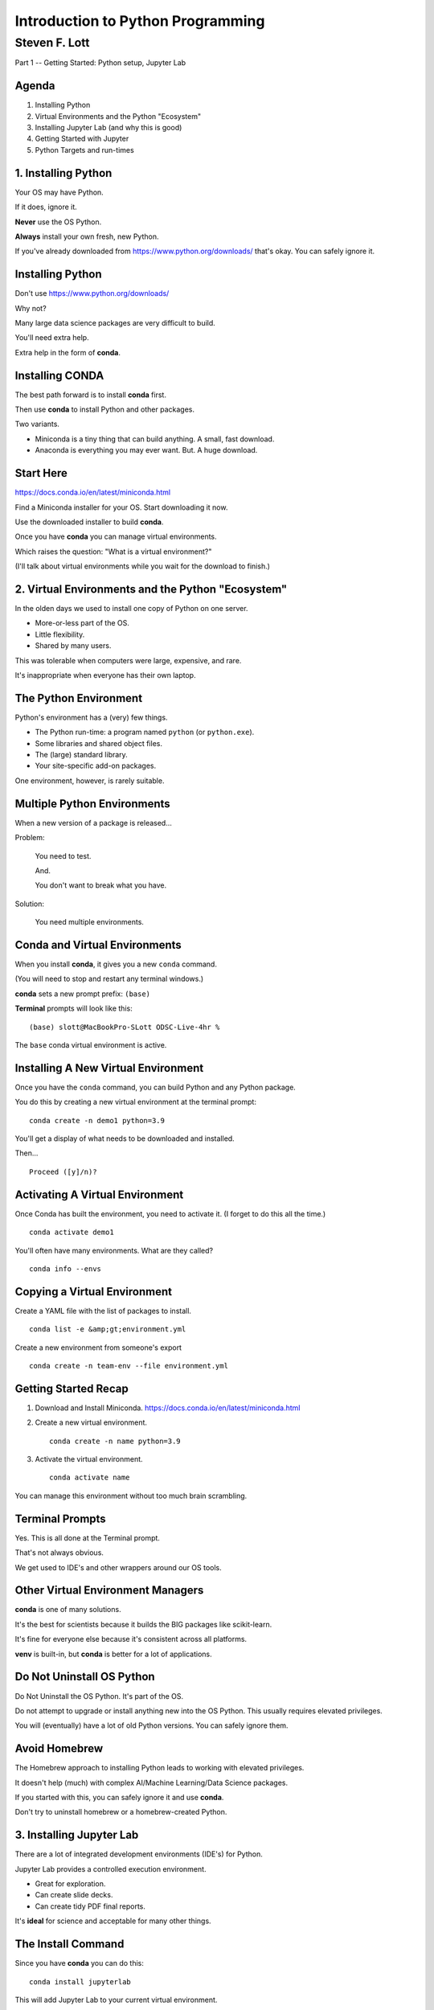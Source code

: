 ###################################
Introduction to Python Programming
###################################

==============
Steven F. Lott
==============

Part 1 -- Getting Started: Python setup, Jupyter Lab


Agenda
===============

1. Installing Python

#. Virtual Environments and the Python "Ecosystem"

#. Installing Jupyter Lab (and why this is good)

#. Getting Started with Jupyter

#. Python Targets and run-times


1. Installing Python
====================

Your OS may have Python.

If it does, ignore it.

**Never** use the OS Python.

**Always** install your own fresh, new Python.

.. container:: incremental

    If you've already downloaded from https://www.python.org/downloads/
    that's okay. You can safely ignore it.

Installing Python
=================

Don't use https://www.python.org/downloads/

Why not?

Many large data science packages are very difficult to build.

You'll need extra help.

Extra help in the form of **conda**.

Installing CONDA
================

The best path forward is to install **conda** first.

Then use **conda** to install Python and other packages.

Two variants.

- Miniconda is a tiny thing that can build anything. A small, fast download.

- Anaconda is everything you may ever want. But. A huge download.

Start Here
==========

https://docs.conda.io/en/latest/miniconda.html

Find a Miniconda installer for your OS. Start downloading it now.

Use the downloaded installer to build **conda**.

Once you have **conda** you can manage virtual environments.

Which raises the question: "What is a virtual environment?"

.. container:: incremental

    (I'll talk about virtual environments while you wait for the download to finish.)

2. Virtual Environments and the Python "Ecosystem"
==================================================

In the olden days we used to install one copy of Python on one server.

- More-or-less part of the OS.
- Little flexibility.
- Shared by many users.

This was tolerable when computers were large, expensive, and rare.

It's inappropriate when everyone has their own laptop.

The Python Environment
======================

Python's environment has a (very) few things.

- The Python run-time: a program named ``python`` (or ``python.exe``).

- Some libraries and shared object files.

- The (large) standard library.

- Your site-specific add-on packages.

One environment, however, is rarely suitable.

Multiple Python Environments
============================

When a new version of a package is released...

Problem:

    You need to test.

    And.

    You don't want to break what you have.

Solution:

    You need multiple environments.

Conda and Virtual Environments
==============================

When you install **conda**, it gives you a new ``conda`` command.

(You will need to stop and restart any terminal windows.)

**conda** sets a new prompt prefix: ``(base)``

**Terminal** prompts will look like this:

::

    (base) slott@MacBookPro-SLott ODSC-Live-4hr %

The ``base`` conda virtual environment is active.

Installing A New Virtual Environment
====================================

Once you have the ``conda`` command, you can build Python and any Python package.

You do this by creating a new virtual environment at the terminal prompt:

::

    conda create -n demo1 python=3.9

You'll get a display of what needs to be downloaded and installed.

Then...

::

    Proceed ([y]/n)?

Activating A Virtual Environment
================================

Once Conda has built the environment, you need to activate it.
(I forget to do this all the time.)

::

    conda activate demo1

You'll often have many environments. What are they called?

::

    conda info --envs

Copying a Virtual Environment
=============================

Create a YAML file with the list of packages to install.

::

    conda list -e &amp;gt;environment.yml

Create a new environment from someone's export

::

    conda create -n team-env --file environment.yml

Getting Started Recap
=====================

1.  Download and Install Miniconda. https://docs.conda.io/en/latest/miniconda.html

2.  Create a new virtual environment.

    ::

        conda create -n name python=3.9

3.  Activate the virtual environment.

    ::

        conda activate name

You can manage this environment without too much brain scrambling.

Terminal Prompts
================

Yes. This is all done at the Terminal prompt.

That's not always obvious.

We get used to IDE's and other wrappers around our OS tools.

Other Virtual Environment Managers
==================================

**conda** is one of many solutions.

It's the best for scientists because it builds the BIG packages like scikit-learn.

It's fine for everyone else because it's consistent across all platforms.

**venv** is built-in, but **conda** is better for a lot of applications.


Do Not Uninstall OS Python
==========================

Do Not Uninstall the OS Python. It's part of the OS.

Do not attempt to upgrade or install anything new into the OS Python.
This usually requires elevated privileges.

You will (eventually) have a lot of old Python versions.
You can safely ignore them.

Avoid Homebrew
==============

The Homebrew approach to installing Python leads to working with elevated privileges.

It doesn't help (much) with complex AI/Machine Learning/Data Science packages.

If you started with this, you can safely ignore it and use **conda**.

Don't try to uninstall homebrew or a homebrew-created Python.

3. Installing Jupyter Lab
=========================

There are a lot of integrated development environments (IDE's) for Python.

Jupyter Lab provides a controlled execution environment.

- Great for exploration.
- Can create slide decks.
- Can create tidy PDF final reports.

It's **ideal** for science and acceptable for many other things.

The Install Command
===================

Since you have **conda** you can do this:

::

    conda install jupyterlab

This will add Jupyter Lab to your current virtual environment.

Do this now. (Be sure to answer "y" to the proceed? question.)

.. container:: incremental

    I'll talk about why Jupyter is so great while this downloads.

Why Jupyter Is So Great
=======================

You have a spreadsheet-like environment.

Cells with data.

Cells with expressions based on the data.

A chain of dependencies among the cells.

Change a cell, evaluate all the cells that follow: update the notebook.

What It Looks Like
==================

1.  Start the Lab Server.

    ::

        (python4hr) server dir % jupyter lab

2.  When the browser opens, build your notebook or module or whatever.

I'm going to launch the lab now...

Watch
=====

Enter expression like ``355/113`` in a cell.

Hit the ► button and computation.

We'll come back to this in the next sections of the course.


Jupyter Lab Recap
=================

1.  Install Jupyter Lab.

    ::

        conda install jupyterlab

2.  Start the lab server.

    ::

        jupyter lab

Do your programming in the browser. Mostly by creating notebooks.

4. Getting Started with Jupyter
================================

1.  We installed **conda**.

2.  **conda** at the terminal prompt installed Python and Jupyter Lab.

3.  ``jupyter lab`` at the terminal prompt to start a lab server.

4.  Click the Notebook Icon in the browser to create a notebook.

You can also interact with iPython directly via a console. (We'll come back to this, later.)

Important
=========

Python is a programming language.

Jupyter Lab is not a simple code editor.  It's a run-time environment.

There are three kinds of cells in a notebook.

-   Code. This is Python. The notebook evaluates these and the resulting object is displayed.

-   Markdown. This is text. The notebook formats these.

-   Raw. The notebook ignores these.

The Notebook Concept
====================

The default notebook mode is biased toward analysis and exploration.

Think of a lab notebook where you record your experiments.

(You can create libraries and apps, but we won't focus on this yet.)

You have the **full** Python language available to you.

You can do **anything**.

A Small Example
===============

Let's look at some calculator-like features.

Want to compute the volume of an irregular tetrahedron.

..  math::

    V = \frac{a^3}{6 \sqrt 2}

Sides vary: 48, 36, and 51 inches. We need to take an average.

Also. 231 cubic inches = 1 gallon (Sorry. American Units make no sense.)

What to do?
===========

Put the stuff we know into cells:

-   :math:`V = \frac{a^3}{6 \sqrt 2}`

-   Various values of :math:`a` that need to be averaged.

Add computations in cells.

Notebook Time
=============

Here's a document exported from the notebook, turned into a slide deck.

`compute_1.html <compute_1.html>`_

Change the measurement values. Recompute. This is fun.


A Bigger Example
================

I'll build a notebook to explore the Collatz Conjecture.

We have the HOTPO function, :math:`h(n)`.

..  math::

    h(n) = \begin{cases}
    \frac{n}{2}& \text{if } n \text{ is even},\\
    3n+1& \text{if } n \text{ is odd}
    \end{cases}

If we appy this iteratively, :math:`h(h(h( ... h(n))))`, is the result always 1?

Notebook Time
=============

I'll skip over some Python details to show how a notebook works.

::

    def h(n: int) -> int:
        if n % 2 == 0:
            return n // 2
        else:
            return 3 * n + 1


::

    def iterate_from(n: int) -> None:
        print(n)
        while n != 1:
            n = h(n)
            print(n)

Notebook Time
=============

Here's a document exported from the notebook, turned into a slide deck.

`collatz_1.html <collatz_1.html>`_

5. Python Targets and run-times
===============================

The notebook is fun, but, what if you have other platform ideas?

- Web server?

- Interactive client on a desktop?

- Interactive mobile client?

- Intenet of Things?

The Notebook
============

Before looking at other deployment options...

The notebook is very useful, even for "production."

Especially in business analysis (also called decision support).

It makes assumptions visible and lets users tweak them.

The resulting document is pure text and can be archived in a git repository.

Web Servers
===========

Big apps like Instagram use Python for their web servers.

You'll want a framework (like Flask.)

Or. If you're using Amazon, you'll want to use their Zappa version of Flask.

You'll be developing in an IDE like PyCharm instead of a notebook.

Desktop App
===========

You'll use a desktop GUI widget framework like PyQt or wxPython.

You'll be developing in an IDE like PyCharm in addition to a notebook.

You'll have to work out a deployment strategy to distribute the app.

Mobile Client
=============

You'll want a mobile-based framework like BeeOS or Pythonista.

You'll be developing in an IDE like PyCharm instead of a notebook.

You'll have to work out a deployment strategy to distribute the app.

Internet of Things
==================

You'll be using a Raspberry Pi or a Circuit Playground Express.

You won't need a very sophisticated IDE, but it can help.

    I'm a fan of creating mock test libraries and using PyCharm.

You'll be downloading the software onto the boards for testing and deployment.


Common Theme?
=============

Not very many common themes. These are wildly distinct environments.

I suggest starting with a notebook to understand the problem and the data.

Then work on your target deployment once you have core algorithms and data structures working.

Make a firm distinction

-   essential problem-domain objects (which never change.)

-   solution-domain objects (notebook, web, desktop, IoT, etc.)

Summary
=======

- Download conda (Miniconda or Anaconda)
- Build virtual environments.
- Use JupyterLab to get started.

Questions?
===========

We'll start at the top of the hour with Part 2, **Built-in data structures: list, set, dictionary, tuple**

BTW. The next two sections will be done entirely in Jupyter Lab.
